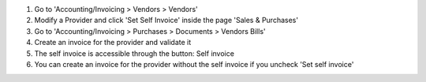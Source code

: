 #. Go to 'Accounting/Invoicing > Vendors > Vendors'
#. Modify a Provider and click 'Set Self Invoice' inside the page 'Sales &
   Purchases'
#. Go to 'Accounting/Invoicing > Purchases > Documents > Vendors Bills'
#. Create an invoice for the provider and validate it
#. The self invoice is accessible through the button: Self invoice
#. You can create an invoice for the provider without the self invoice if you
   uncheck 'Set self invoice'
